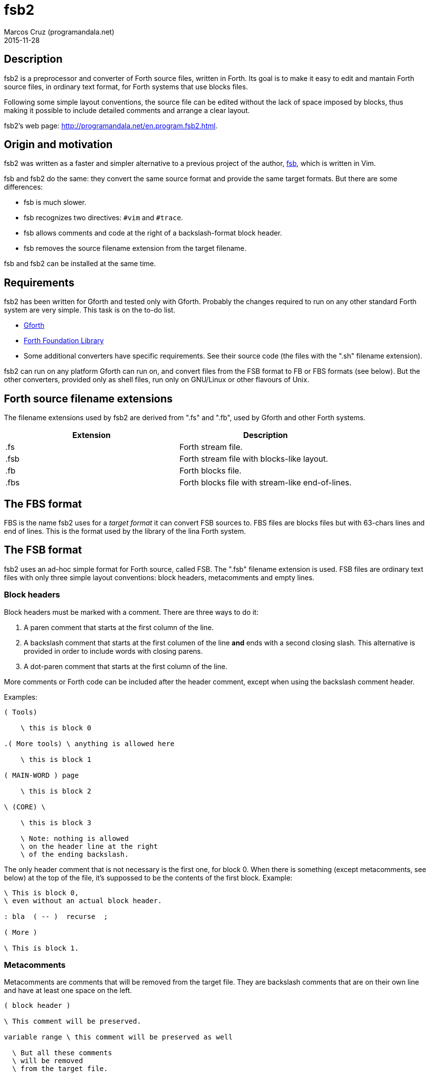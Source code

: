 = fsb2
:author: Marcos Cruz (programandala.net)
:revdate: 2015-11-28

// Copyright (C) 2015 Marcos Cruz (programandala.net)
//
// You may do whatever you want with this work, so long as you
// retain the copyright notice(s) and this license in all
// redistributed copies and derived works. There is no warranty.

// This file is written in AsciiDoc/Asciidoctor format.
// See <http://asciidoctor.org>.

== Description

fsb2 is a preprocessor and converter of Forth source files,
written in Forth.  Its goal is to make it easy to edit and
mantain Forth source files, in ordinary text format, for Forth
systems that use blocks files.

Following some simple layout conventions, the source file can be
edited without the lack of space imposed by blocks, thus making
it possible to include detailed comments and arrange a clear
layout.

fsb2's web page:
http://programandala.net/en.program.fsb2.html.

== Origin and motivation

fsb2 was written as a faster and simpler alternative to a
previous project of the author,
http://programandala.net/en.program.fsb.html[fsb], which is
written in Vim.

fsb and fsb2 do the same: they convert the same source format
and provide the same target formats.
But there are some differences:

- fsb is much slower.
- fsb recognizes two directives: `#vim` and `#trace`.
- fsb allows comments and code at the right of a
  backslash-format block header.
- fsb removes the source filename extension from the target
  filename.

fsb and fsb2 can be installed at the same time.

== Requirements

fsb2 has been written for Gforth and tested only with Gforth.
Probably the changes required to run on any other standard Forth
system are very simple. This task is on the to-do list.

- http://www.gnu.org/software/gforth/[Gforth]

- http://irdvo.github.io/ffl/[Forth Foundation Library]

- Some additional converters have specific requirements. See
  their source code (the files with the ".sh" filename
  extension).

fsb2 can run on any platform Gforth can run on, and convert
files from the FSB format to FB or FBS formats (see below). But
the other converters, provided only as shell files, run only on
GNU/Linux or other flavours of Unix.

== Forth source filename extensions

The filename extensions used by fsb2 are derived from ".fs" and
".fb", used by Gforth and other Forth systems.

|===
| Extension | Description

| .fs       | Forth stream file.
| .fsb      | Forth stream file with blocks-like layout.
| .fb       | Forth blocks file.
| .fbs      | Forth blocks file with stream-like end-of-lines.
|===

== The FBS format

FBS is the name fsb2 uses for a _target format_ it can convert
FSB sources to. FBS files are blocks files but with 63-chars
lines and end of lines.  This is the format used by the library
of the lina Forth system.

== The FSB format

fsb2 uses an ad-hoc simple format for Forth source, called FSB.
The ".fsb" filename extension is used.  FSB files are ordinary
text files with only three simple layout conventions: block
headers, metacomments and empty lines.

=== Block headers

Block headers must be marked with a comment. There are three
ways to do it:

1. A paren comment that starts at the first column of the line.
2. A backslash comment that starts at the first columen of the line
*and* ends with a second closing slash. This alternative is
provided in order to include words with closing parens.
3. A dot-paren comment that starts at the first column of the line.

More comments or Forth code can be included after the header
comment, except when using the backslash comment header.

Examples:

----
( Tools)

    \ this is block 0

.( More tools) \ anything is allowed here

    \ this is block 1

( MAIN-WORD ) page

    \ this is block 2

\ (CORE) \

    \ this is block 3

    \ Note: nothing is allowed
    \ on the header line at the right
    \ of the ending backslash.

----

The only header comment that is not necessary is the first one,
for block 0. When there is something (except metacomments, see
below) at the top of the file, it's suppossed to be the
contents of the first block.  Example:

----
\ This is block 0,
\ even without an actual block header.

: bla  ( -- )  recurse  ;

( More )

\ This is block 1.
----

=== Metacomments

Metacomments are comments that will be removed from the target
file.  They are backslash comments that are on their own line
and have at least one space on the left.

----
( block header )

\ This comment will be preserved.

variable range \ this comment will be preserved as well

  \ But all these comments
  \ will be removed
  \ from the target file.

----

=== Empty lines

All empty lines are ignored and will be removed during the
conversion.

== Command line options

----

Usage: fsb2 [ OPTION | INPUT-FILE ] ...

  -?, --help    show this help
      --version show version info
  -v, --verbose activate verbose mode
  -b, --fb      convert to FB format (default)
  -s, --fbs     convert to FBS format
  -l, --lines   set the lines per block (default 16)
  -c, --columns set the columns per line (default 64)
  -d, --debug   activate debugging mode (output to the screen)
----

== Example

The included file <test.fsb> can be used for testing:

----
# convert test.fsb to test.fsb.fb:
fsb2 test.fsb

# convert test.fsb to test.fsb.fbs:
fsb2 --fbs test.fsb
----

== Additional converters

Several additional converters are provided as shell files (with
the ".sh" filename extension). They are specific to ZX Spectrum
Forth systems, but may be used as a model for other systems.

fsb2-abersoft :: ZX Spectrum TAP file for the original unfixed
Abersoft Forth (one file called "DISC", with 11 1-KiB screens,
but 11263 bytes instead of 11264).

fsb2-abersoft11k :: ZX Spectrum TAP file for Abersoft Forth fixed
by the Afera library (one file called "DISC", with 11 1-KiB
screens, 11264 bytes).

fsb2-abersoft16k :: ZX Spectrum TAP file for Abersoft Forth
improved by the Afera library (one file called "DISC", with 16
1-KiB screens).

fsb2-mgt :: ZX Spectrum MGT file (disk image for GDOS, G+DOS or
Beta DOS), with the Forth source saved on the sectors.

fsb2-tap :: ZX Spectrum TAP file (tape), for any ZX Spectrum
Forth.

// vim: tw=64:ts=2:sts=2:sw=2:et
